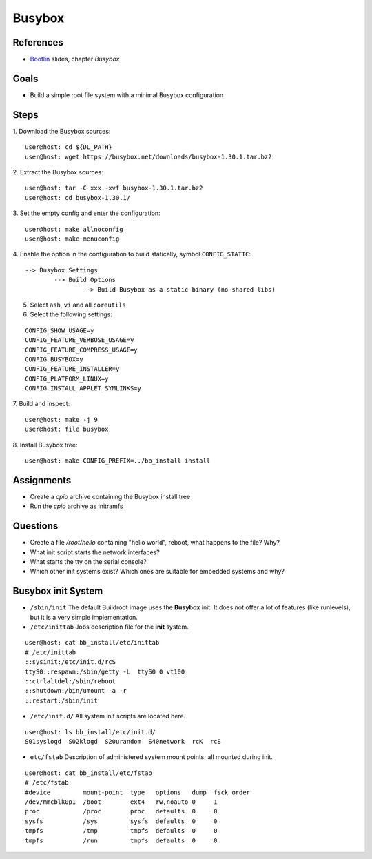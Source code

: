 Busybox
=======

.. _Bootlin: https://bootlin.com/doc/training/embedded-linux/embedded-linux-slides.pdf


References
----------

* Bootlin_ slides, chapter *Busybox*


Goals
-----

* Build a simple root file system with a minimal Busybox configuration


Steps
-----

1. Download the Busybox sources:
::

   user@host: cd ${DL_PATH}
   user@host: wget https://busybox.net/downloads/busybox-1.30.1.tar.bz2

2. Extract the Busybox sources:
::

   user@host: tar -C xxx -xvf busybox-1.30.1.tar.bz2
   user@host: cd busybox-1.30.1/

3. Set the empty config and enter the configuration:
::

   user@host: make allnoconfig
   user@host: make menuconfig

4. Enable the option in the configuration to build statically, symbol ``CONFIG_STATIC``:
::

   --> Busybox Settings
           --> Build Options
                   --> Build Busybox as a static binary (no shared libs)

5. Select ``ash``, ``vi`` and all ``coreutils``
6. Select the following settings:

::

   CONFIG_SHOW_USAGE=y
   CONFIG_FEATURE_VERBOSE_USAGE=y
   CONFIG_FEATURE_COMPRESS_USAGE=y
   CONFIG_BUSYBOX=y
   CONFIG_FEATURE_INSTALLER=y
   CONFIG_PLATFORM_LINUX=y
   CONFIG_INSTALL_APPLET_SYMLINKS=y

7. Build and inspect:
::

   user@host: make -j 9
   user@host: file busybox

8. Install Busybox tree:
::

   user@host: make CONFIG_PREFIX=../bb_install install


Assignments
-----------

* Create a *cpio* archive containing the Busybox install tree
* Run the *cpio* archive as initramfs


Questions
---------

* Create a file */root/hello* containing "hello world", reboot, what happens to the file? Why?
* What init script starts the network interfaces?
* What starts the tty on the serial console?
* Which other init systems exist? Which ones are suitable for embedded systems and why?


Busybox init System
-------------------

* ``/sbin/init`` The default Buildroot image uses the **Busybox** init. It does not offer a lot of features
  (like runlevels), but it is a very simple implementation.
* ``/etc/inittab`` Jobs description file for the **init** system.

::

   user@host: cat bb_install/etc/inittab
   # /etc/inittab
   ::sysinit:/etc/init.d/rcS
   ttyS0::respawn:/sbin/getty -L  ttyS0 0 vt100
   ::ctrlaltdel:/sbin/reboot
   ::shutdown:/bin/umount -a -r
   ::restart:/sbin/init

* ``/etc/init.d/`` All system init scripts are located here.

::

   user@host: ls bb_install/etc/init.d/
   S01syslogd  S02klogd  S20urandom  S40network  rcK  rcS

* ``etc/fstab`` Description of administered system mount points; all mounted during init.

::

   user@host: cat bb_install/etc/fstab
   # /etc/fstab
   #device         mount-point  type   options   dump  fsck order
   /dev/mmcblk0p1  /boot        ext4   rw,noauto 0     1
   proc            /proc        proc   defaults  0     0
   sysfs           /sys         sysfs  defaults  0     0
   tmpfs           /tmp         tmpfs  defaults  0     0
   tmpfs           /run         tmpfs  defaults  0     0
